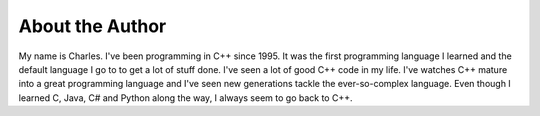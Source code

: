 About the Author
================

My name is Charles.  I've been programming in C++ since 1995.  It was the first programming language I learned and the default language I go to to get a lot of stuff done.  I've seen a lot of good C++ code in my life.  I've watches C++ mature into a great programming language and I've seen new generations tackle the ever-so-complex language.  Even though I learned C, Java, C# and Python along the way, I always seem to go back to C++.

